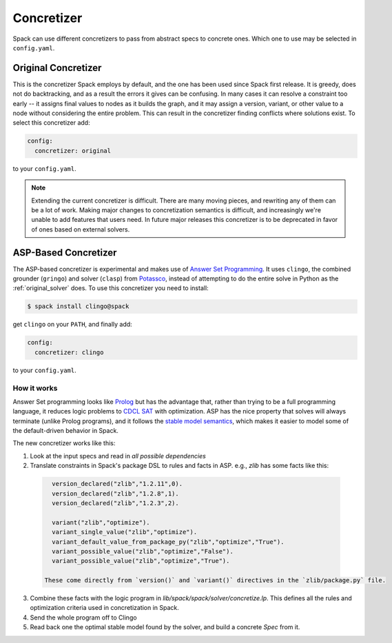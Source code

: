 .. Copyright 2013-2020 Lawrence Livermore National Security, LLC and other
   Spack Project Developers. See the top-level COPYRIGHT file for details.

   SPDX-License-Identifier: (Apache-2.0 OR MIT)

.. _concretizer_reference:

===========
Concretizer
===========

Spack can use different concretizers to pass from abstract specs to concrete ones.
Which one to use may be selected in ``config.yaml``.

.. _original_solver:

--------------------
Original Concretizer
--------------------

This is the concretizer Spack employs by default, and the one has been used since Spack first release.
It is greedy, does not do backtracking, and as a result the errors it gives can be confusing.
In many cases it can resolve a constraint too early -- it assigns final values to nodes as it
builds the graph, and it may assign a version, variant, or other value to a node without considering
the entire problem. This can result in the concretizer finding conflicts where solutions exist.
To select this concretizer add:

.. code-block:: yaml

   config:
     concretizer: original

to your ``config.yaml``.

.. note::

   Extending the current concretizer is difficult.  There are many moving pieces, and rewriting any
   of them can be a lot of work.  Making major changes to concretization semantics is difficult,
   and increasingly we're unable to add features that users need. In future major releases this
   concretizer is to be deprecated in favor of ones based on external solvers.

.. _asp_based_solver:

---------------------
ASP-Based Concretizer
---------------------

The ASP-based concretizer is experimental and makes use of
`Answer Set Programming <https://en.wikipedia.org/wiki/Answer_set_programming>`_.
It uses ``clingo``, the combined grounder (``gringo``) and solver (``clasp``)
from `Potassco <https://potassco.org/>`_, instead of attempting to do the entire solve
in Python as the :ref:`original_solver` does.
To use this concretizer you need to install:

.. code-block:: console

   $ spack install clingo@spack

get ``clingo`` on your ``PATH``, and finally add:

.. code-block:: yaml

   config:
     concretizer: clingo

to your ``config.yaml``.

^^^^^^^^^^^^
How it works
^^^^^^^^^^^^

Answer Set programming looks like `Prolog <https://en.wikipedia.org/wiki/Prolog>`_ but has
the advantage that, rather than trying to be a full programming language, it reduces logic
problems to `CDCL SAT <https://en.wikipedia.org/wiki/Conflict-driven_clause_learning>`_ with
optimization.  ASP has the nice property that solves will always terminate (unlike Prolog
programs), and it follows the `stable model semantics <https://en.wikipedia.org/wiki/Stable_model_semantics)>`_,
which makes it easier to model some of the default-driven behavior in Spack.

The new concretizer works like this:

1. Look at the input specs and read in *all possible dependencies*
2. Translate constraints in Spack's package DSL to rules and facts in ASP.  e.g., `zlib` has some facts like this:

  .. code-block::

     version_declared("zlib","1.2.11",0).
     version_declared("zlib","1.2.8",1).
     version_declared("zlib","1.2.3",2).

     variant("zlib","optimize").
     variant_single_value("zlib","optimize").
     variant_default_value_from_package_py("zlib","optimize","True").
     variant_possible_value("zlib","optimize","False").
     variant_possible_value("zlib","optimize","True").

   These come directly from `version()` and `variant()` directives in the `zlib/package.py` file.

3. Combine these facts with the logic program in `lib/spack/spack/solver/concretize.lp`.  This defines all the rules and optimization criteria used in concretization in Spack.
4. Send the whole program off to Clingo
5. Read back one the optimal stable model found by the solver, and build a concrete `Spec` from it.
